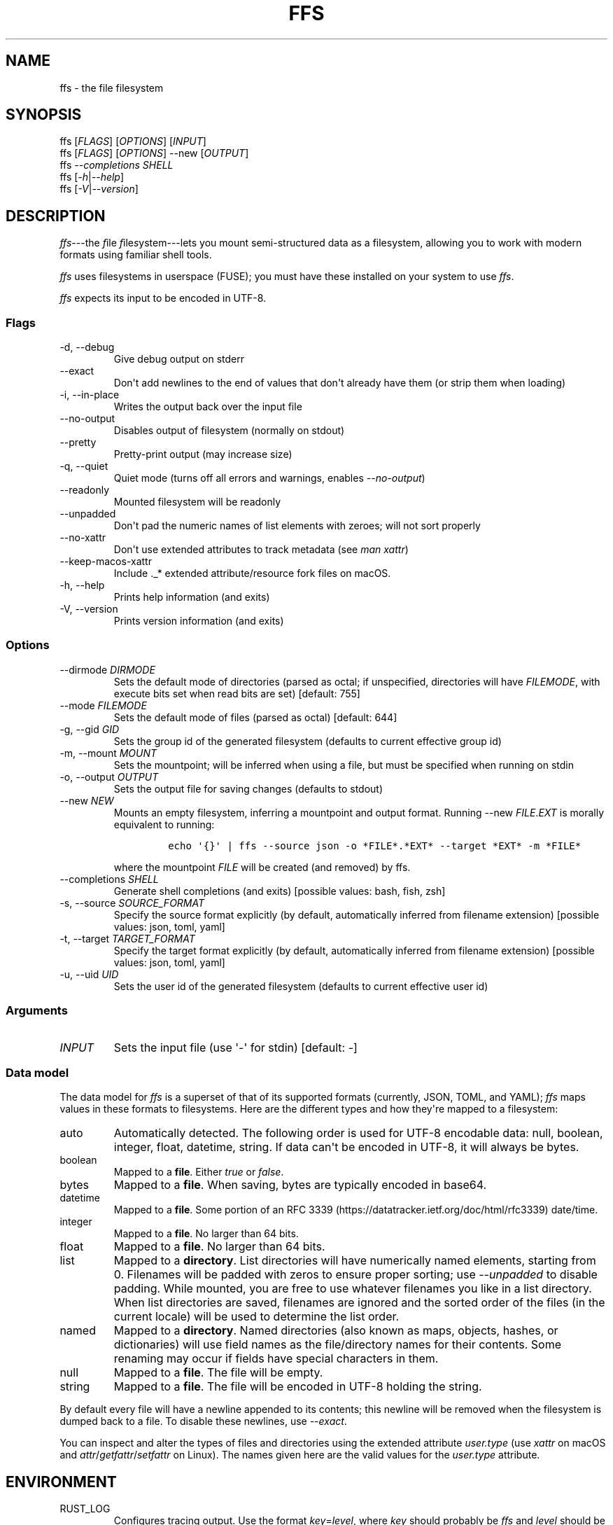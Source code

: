 .\" Automatically generated by Pandoc 2.9.1.1
.\"
.TH "FFS" "1" "" "Version 0.1.0" "File Filesystem Documentation"
.hy
.SH NAME
.PP
ffs - the file filesystem
.SH SYNOPSIS
.PP
ffs [\f[I]FLAGS\f[R]] [\f[I]OPTIONS\f[R]] [\f[I]INPUT\f[R]]
.PD 0
.P
.PD
ffs [\f[I]FLAGS\f[R]] [\f[I]OPTIONS\f[R]] --new [\f[I]OUTPUT\f[R]]
.PD 0
.P
.PD
ffs \f[I]--completions\f[R] \f[I]SHELL\f[R]
.PD 0
.P
.PD
ffs [\f[I]-h\f[R]|\f[I]--help\f[R]]
.PD 0
.P
.PD
ffs [\f[I]-V\f[R]|\f[I]--version\f[R]]
.SH DESCRIPTION
.PP
\f[I]ffs\f[R]---the \f[I]f\f[R]ile \f[I]f\f[R]ile\f[I]s\f[R]ystem---lets
you mount semi-structured data as a filesystem, allowing you to work
with modern formats using familiar shell tools.
.PP
\f[I]ffs\f[R] uses filesystems in userspace (FUSE); you must have these
installed on your system to use \f[I]ffs\f[R].
.PP
\f[I]ffs\f[R] expects its input to be encoded in UTF-8.
.SS Flags
.TP
-d, --debug
Give debug output on stderr
.TP
--exact
Don\[aq]t add newlines to the end of values that don\[aq]t already have
them (or strip them when loading)
.TP
-i, --in-place
Writes the output back over the input file
.TP
--no-output
Disables output of filesystem (normally on stdout)
.TP
--pretty
Pretty-print output (may increase size)
.TP
-q, --quiet
Quiet mode (turns off all errors and warnings, enables
\f[I]--no-output\f[R])
.TP
--readonly
Mounted filesystem will be readonly
.TP
--unpadded
Don\[aq]t pad the numeric names of list elements with zeroes; will not
sort properly
.TP
--no-xattr
Don\[aq]t use extended attributes to track metadata (see \f[I]man
xattr\f[R])
.TP
--keep-macos-xattr
Include ._* extended attribute/resource fork files on macOS.
.TP
-h, --help
Prints help information (and exits)
.TP
-V, --version
Prints version information (and exits)
.SS Options
.TP
--dirmode \f[I]DIRMODE\f[R]
Sets the default mode of directories (parsed as octal; if unspecified,
directories will have \f[I]FILEMODE\f[R], with execute bits set when
read bits are set) [default: 755]
.TP
--mode \f[I]FILEMODE\f[R]
Sets the default mode of files (parsed as octal) [default: 644]
.TP
-g, --gid \f[I]GID\f[R]
Sets the group id of the generated filesystem (defaults to current
effective group id)
.TP
-m, --mount \f[I]MOUNT\f[R]
Sets the mountpoint; will be inferred when using a file, but must be
specified when running on stdin
.TP
-o, --output \f[I]OUTPUT\f[R]
Sets the output file for saving changes (defaults to stdout)
.TP
--new \f[I]NEW\f[R]
Mounts an empty filesystem, inferring a mountpoint and output format.
Running --new \f[I]FILE\f[R].\f[I]EXT\f[R] is morally equivalent to
running:
.RS
.IP
.nf
\f[C]
echo \[aq]{}\[aq] | ffs --source json -o *FILE*.*EXT* --target *EXT* -m *FILE*
\f[R]
.fi
.PP
where the mountpoint \f[I]FILE\f[R] will be created (and removed) by
ffs.
.RE
.TP
--completions \f[I]SHELL\f[R]
Generate shell completions (and exits) [possible values: bash, fish,
zsh]
.TP
-s, --source \f[I]SOURCE_FORMAT\f[R]
Specify the source format explicitly (by default, automatically inferred
from filename extension) [possible values: json, toml, yaml]
.TP
-t, --target \f[I]TARGET_FORMAT\f[R]
Specify the target format explicitly (by default, automatically inferred
from filename extension) [possible values: json, toml, yaml]
.TP
-u, --uid \f[I]UID\f[R]
Sets the user id of the generated filesystem (defaults to current
effective user id)
.SS Arguments
.TP
\f[I]INPUT\f[R]
Sets the input file (use \[aq]-\[aq] for stdin) [default: -]
.SS Data model
.PP
The data model for \f[I]ffs\f[R] is a superset of that of its supported
formats (currently, JSON, TOML, and YAML); \f[I]ffs\f[R] maps values in
these formats to filesystems.
Here are the different types and how they\[aq]re mapped to a filesystem:
.TP
auto
Automatically detected.
The following order is used for UTF-8 encodable data: null, boolean,
integer, float, datetime, string.
If data can\[aq]t be encoded in UTF-8, it will always be bytes.
.TP
boolean
Mapped to a \f[B]file\f[R].
Either \f[I]true\f[R] or \f[I]false\f[R].
.TP
bytes
Mapped to a \f[B]file\f[R].
When saving, bytes are typically encoded in base64.
.TP
datetime
Mapped to a \f[B]file\f[R].
Some portion of an RFC
3339 (https://datatracker.ietf.org/doc/html/rfc3339) date/time.
.TP
integer
Mapped to a \f[B]file\f[R].
No larger than 64 bits.
.TP
float
Mapped to a \f[B]file\f[R].
No larger than 64 bits.
.TP
list
Mapped to a \f[B]directory\f[R].
List directories will have numerically named elements, starting from 0.
Filenames will be padded with zeros to ensure proper sorting; use
\f[I]--unpadded\f[R] to disable padding.
While mounted, you are free to use whatever filenames you like in a list
directory.
When list directories are saved, filenames are ignored and the sorted
order of the files (in the current locale) will be used to determine the
list order.
.TP
named
Mapped to a \f[B]directory\f[R].
Named directories (also known as maps, objects, hashes, or dictionaries)
will use field names as the file/directory names for their contents.
Some renaming may occur if fields have special characters in them.
.TP
null
Mapped to a \f[B]file\f[R].
The file will be empty.
.TP
string
Mapped to a \f[B]file\f[R].
The file will be encoded in UTF-8 holding the string.
.PP
By default every file will have a newline appended to its contents; this
newline will be removed when the filesystem is dumped back to a file.
To disable these newlines, use \f[I]--exact\f[R].
.PP
You can inspect and alter the types of files and directories using the
extended attribute \f[I]user.type\f[R] (use \f[I]xattr\f[R] on macOS and
\f[I]attr\f[R]/\f[I]getfattr\f[R]/\f[I]setfattr\f[R] on Linux).
The names given here are the valid values for the \f[I]user.type\f[R]
attribute.
.SH ENVIRONMENT
.TP
RUST_LOG
Configures tracing output.
Use the format \f[I]key\f[R]=\f[I]level\f[R], where \f[I]key\f[R] should
probably be \f[I]ffs\f[R] and \f[I]level\f[R] should be one of
\f[I]error\f[R], \f[I]warn\f[R], \f[I]info\f[R], \f[I]debug\f[R], or
\f[I]trace\f[R].
The default is \f[I]ffs=warn\f[R].
Setting \f[I]-q\f[R] turns off all output; setting \f[I]-d\f[R] sets
\f[I]ffs=debug\f[R].
.SH EXAMPLES
.PP
The general workflow is to run \f[I]ffs\f[R], do some work, and then
unmount the mountpoint using \f[I]umount\f[R].
It\[aq]s typical to run \f[I]ffs\f[R] in the background, since the
program will not terminate until the userspace filesystem is unmounted.
.PP
By default, \f[I]ffs\f[R] will work off of stdin, in which case you must
specify a mountpoint with \f[I]-m\f[R].
If you have a mountpoint/directory \f[I]mnt\f[R], you can download
information on GitHub commits, work with them, and save the modified
output to \f[I]commits.json\f[R] by running:
.IP
.nf
\f[C]
curl https://api.github.com/repos/mgree/ffs/commits | ffs -m mnt -o commits.json 
\f[R]
.fi
.PP
If you had already downloaded the file to \f[I]commits.json\f[R], you
could simply run:
.IP
.nf
\f[C]
ffs -i commits.json
# do edits in commits directory
umount commits
# changes are written back to commits.json (-i is in-place mode)
\f[R]
.fi
.PP
If you want to create a new file wholesale, the --new flag is helpful.
.IP
.nf
\f[C]
ffs --new file.json
# do edits in file directory
umount file
# corresponding json is in file.json
\f[R]
.fi
.PP
To mount a JSON file and write back out a YAML file, you could run:
.IP
.nf
\f[C]
ffs -o output_data.yaml input_data.json
# do edits in the input_data directory ffs created
umount input_data
\f[R]
.fi
.PP
When filenames are present, extensions will be used to infer the format
being used.
You can specify the source and target formats explicitly with
\f[I]--source\f[R] and \f[I]--target\f[R], respectively.
.PP
You can use extended attributes to change a list directory to a named
one (or vice versa); this example uses macOS, with Linux alternatives in
comments.
.IP
.nf
\f[C]
$ ffs -i list.json &
[1] 41361
$ cat list.json
[1,2,\[dq]3\[dq],false]
$ cd list
$ mv 0 loneliest_number
$ mv 1 to_tango
$ mv 2 three
$ mv 3 not_true
$ xattr -l .                    # Linux: getattr --match=- .
user.type: list
$ xattr -w user.type named .    # Linux: setattr -n user.type -v named .
$ ls
loneliest_number not_true         three            to_tango
$ cd ..
$ umount list
$
[1]+  Done                    target/debug/ffs -i list.json
$ cat list.json
{\[dq]loneliest_number\[dq]:1,\[dq]not_true\[dq]:false,\[dq]three\[dq]:\[dq]3\[dq],\[dq]to_tango\[dq]:2}
\f[R]
.fi
.SH SEE ALSO
.PP
attr(1), fuse(4), fusermount(3), getfattr(1), mount(8), setfattr(1),
umount(8), xattr(1)
.PP
To learn more about FUSE (Filesystem in Userspace), check out libfuse
(Linux) <https://github.com/libfuse/libfuse> and macFUSE (macOS)
<https://osxfuse.github.io/>.
.SH BUGS
.PP
See <https://github.com/mgree/ffs/issues>.
.SH LICENSE
.PP
Copyright 2021 (c) Michael Greenberg.
GPL-3.0 licensed.
.SH AUTHORS
Michael Greenberg.
